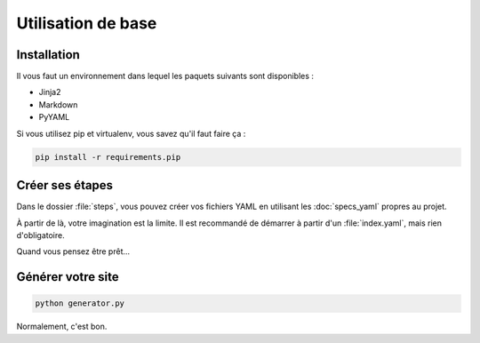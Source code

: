 ===================
Utilisation de base
===================

Installation
============

Il vous faut un environnement dans lequel les paquets suivants sont disponibles :

* Jinja2
* Markdown
* PyYAML

Si vous utilisez pip et virtualenv, vous savez qu'il faut faire ça :

.. code-block:: sh

    pip install -r requirements.pip

Créer ses étapes
================

Dans le dossier :file:`steps`, vous pouvez créer vos fichiers YAML en utilisant les
:doc:`specs_yaml` propres au projet.

À partir de là, votre imagination est la limite. Il est recommandé de démarrer
à partir d'un :file:`index.yaml`, mais rien d'obligatoire.

Quand vous pensez être prêt...

Générer votre site
==================

.. code-block:: sh

    python generator.py

Normalement, c'est bon.
